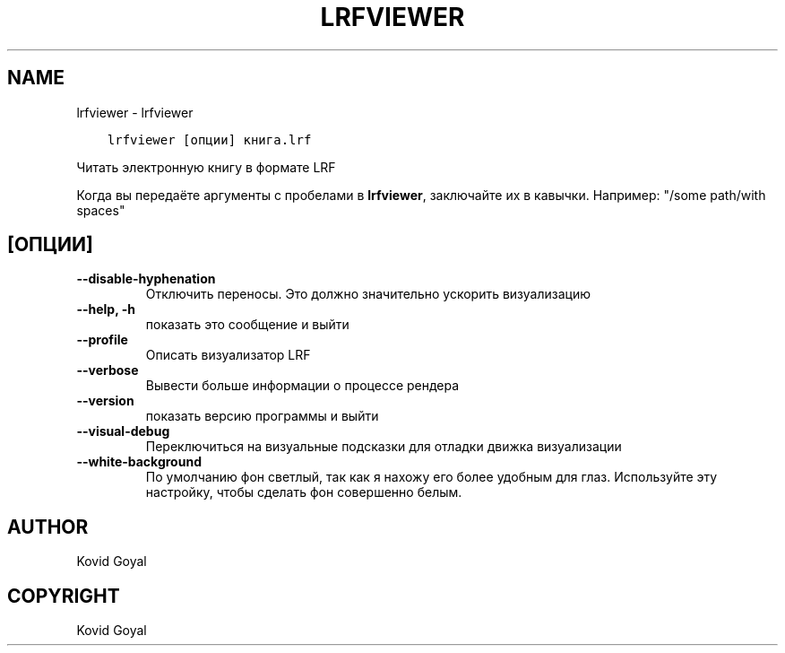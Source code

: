 .\" Man page generated from reStructuredText.
.
.TH "LRFVIEWER" "1" "марта 06, 2020" "4.12.0" "calibre"
.SH NAME
lrfviewer \- lrfviewer
.
.nr rst2man-indent-level 0
.
.de1 rstReportMargin
\\$1 \\n[an-margin]
level \\n[rst2man-indent-level]
level margin: \\n[rst2man-indent\\n[rst2man-indent-level]]
-
\\n[rst2man-indent0]
\\n[rst2man-indent1]
\\n[rst2man-indent2]
..
.de1 INDENT
.\" .rstReportMargin pre:
. RS \\$1
. nr rst2man-indent\\n[rst2man-indent-level] \\n[an-margin]
. nr rst2man-indent-level +1
.\" .rstReportMargin post:
..
.de UNINDENT
. RE
.\" indent \\n[an-margin]
.\" old: \\n[rst2man-indent\\n[rst2man-indent-level]]
.nr rst2man-indent-level -1
.\" new: \\n[rst2man-indent\\n[rst2man-indent-level]]
.in \\n[rst2man-indent\\n[rst2man-indent-level]]u
..
.INDENT 0.0
.INDENT 3.5
.sp
.nf
.ft C
lrfviewer [опции] книга.lrf
.ft P
.fi
.UNINDENT
.UNINDENT
.sp
Читать электронную книгу в формате LRF
.sp
Когда вы передаёте аргументы с пробелами в \fBlrfviewer\fP, заключайте их в кавычки. Например: "/some path/with spaces"
.SH [ОПЦИИ]
.INDENT 0.0
.TP
.B \-\-disable\-hyphenation
Отключить переносы. Это должно значительно ускорить визуализацию
.UNINDENT
.INDENT 0.0
.TP
.B \-\-help, \-h
показать это сообщение и выйти
.UNINDENT
.INDENT 0.0
.TP
.B \-\-profile
Описать визуализатор LRF
.UNINDENT
.INDENT 0.0
.TP
.B \-\-verbose
Вывести больше информации о процессе рендера
.UNINDENT
.INDENT 0.0
.TP
.B \-\-version
показать версию программы и выйти
.UNINDENT
.INDENT 0.0
.TP
.B \-\-visual\-debug
Переключиться на визуальные подсказки для отладки движка визуализации
.UNINDENT
.INDENT 0.0
.TP
.B \-\-white\-background
По умолчанию фон светлый, так как я нахожу его более удобным для глаз. Используйте эту настройку, чтобы сделать фон совершенно белым.
.UNINDENT
.SH AUTHOR
Kovid Goyal
.SH COPYRIGHT
Kovid Goyal
.\" Generated by docutils manpage writer.
.

